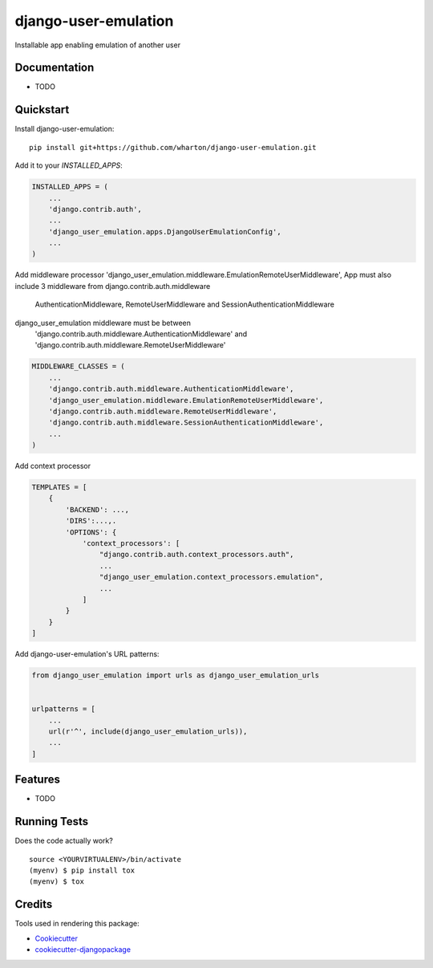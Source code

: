 =============================
django-user-emulation
=============================

Installable app enabling emulation of another user

Documentation
-------------

* TODO

Quickstart
----------

Install django-user-emulation::

    pip install git+https://github.com/wharton/django-user-emulation.git

Add it to your `INSTALLED_APPS`:

.. code-block:: python

    INSTALLED_APPS = (
        ...
        'django.contrib.auth',
        ...
        'django_user_emulation.apps.DjangoUserEmulationConfig',
        ...
    )

Add middleware processor 'django_user_emulation.middleware.EmulationRemoteUserMiddleware',
App must also include 3 middleware from django.contrib.auth.middleware 
    AuthenticationMiddleware, RemoteUserMiddleware and SessionAuthenticationMiddleware
django_user_emulation middleware must be between
    'django.contrib.auth.middleware.AuthenticationMiddleware' and
    'django.contrib.auth.middleware.RemoteUserMiddleware' 

.. code-block:: python

    MIDDLEWARE_CLASSES = (
        ...
        'django.contrib.auth.middleware.AuthenticationMiddleware',
        'django_user_emulation.middleware.EmulationRemoteUserMiddleware',
        'django.contrib.auth.middleware.RemoteUserMiddleware',
        'django.contrib.auth.middleware.SessionAuthenticationMiddleware',
        ...
    )

Add context processor

.. code-block:: python

    TEMPLATES = [
        {
            'BACKEND': ...,
            'DIRS':...,.
            'OPTIONS': {
                'context_processors': [
                    "django.contrib.auth.context_processors.auth",
                    ...
                    "django_user_emulation.context_processors.emulation",
                    ...
                ]
            }
        }
    ]

Add django-user-emulation's URL patterns:

.. code-block:: python

    from django_user_emulation import urls as django_user_emulation_urls


    urlpatterns = [
        ...
        url(r'^', include(django_user_emulation_urls)),
        ...
    ]

Features
--------

* TODO

Running Tests
-------------

Does the code actually work?

::

    source <YOURVIRTUALENV>/bin/activate
    (myenv) $ pip install tox
    (myenv) $ tox

Credits
-------

Tools used in rendering this package:

*  Cookiecutter_
*  `cookiecutter-djangopackage`_

.. _Cookiecutter: https://github.com/audreyr/cookiecutter
.. _`cookiecutter-djangopackage`: https://github.com/pydanny/cookiecutter-djangopackage
